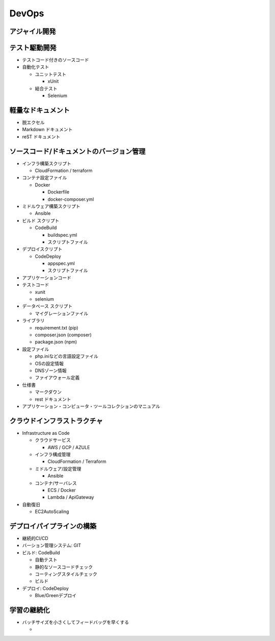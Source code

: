 DevOps
==========================================


アジャイル開発
------------------------------------------


テスト駆動開発
------------------------------------------

- テストコード付きのソースコード

- 自動化テスト

  - ユニットテスト

    - xUnit

  - 結合テスト

    - Selenium


軽量なドキュメント
------------------------------------------

- 脱エクセル

- Markdown ドキュメント

- reST ドキュメント


ソースコード/ドキュメントのバージョン管理
------------------------------------------

- インフラ構築スクリプト

  - CloudFormation / terraform

- コンテナ設定ファイル

  - Docker

    - Dockerfile

    - docker-composer.yml

- ミドルウェア構築スクリプト

  - Ansible

- ビルド スクリプト

  - CodeBuild

    - buildspec.yml

    - スクリプトファイル

- デプロイスクリプト

  - CodeDeploy

    - appspec.yml

    - スクリプトファイル
    
- アプリケーションコード

- テストコード

  - xunit

  - selenium

- データベース スクリプト

  - マイグレーションファイル

- ライブラリ

  - requirement.txt (pip) 

  - composer.json (composer)

  - package.json (npm)

- 設定ファイル

  - php.iniなどの言語設定ファイル

  - OSの設定情報

  - DNSゾーン情報

  - ファイアウォール定義

- 仕様書

  - マークダウン

  - rest ドキュメント

- アプリケーション・コンピュータ・ツールコレクションのマニュアル


クラウドインフラストラクチャ
------------------------------------------

- Infrastructure as Code

  - クラウドサービス

    - AWS / GCP / AZULE

  - インフラ構成管理

    - CloudFormation / Terraform

  - ミドルウェア/設定管理

    - Ansible

  - コンテナ/サーバレス

    - ECS / Docker

    - Lambda / ApiGateway

- 自動復旧

  - EC2AutoScaling


デプロイパイプラインの構築
------------------------------------------

- 継続的CI/CD

- バーション管理システム: GIT

- ビルド: CodeBuild

  - 自動テスト

  - 静的なソースコードチェック

  - コーティングスタイルチェック

  - ビルド

- デプロイ: CodeDeploy

  - Blue/Greenデプロイ


学習の継続化
------------------------------------------

- バッチサイズを小さくしてフィードバッグを早くする

  - 
